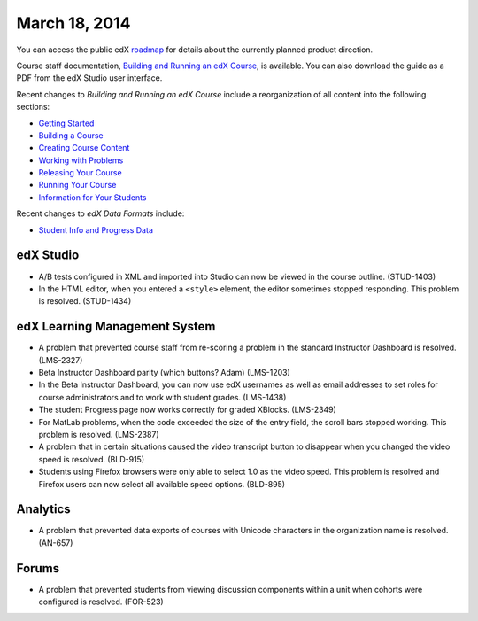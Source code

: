 ###################################
March 18, 2014
###################################

You can access the public edX roadmap_ for details about the currently planned product direction.

.. _roadmap: https://edx-wiki.atlassian.net/wiki/display/OPENPROD/Open+EdX+Public+Product+Roadmap

Course staff documentation, `Building and Running an edX Course <ttp://edx.readthedocs.org/projects/ca/en/latest/>`_, is available. You can also download the guide as a PDF from the edX Studio user interface.

Recent changes to *Building and Running an edX Course* include a reorganization of all content into the following sections:

* `Getting Started <http://edx.readthedocs.org/projects/ca/en/latest/getting_started/index.html#getting-started-index>`_

* `Building a Course <http://edx.readthedocs.org/projects/ca/en/latest/building_course/index.html#building-a-course-index>`_

* `Creating Course Content <http://edx.readthedocs.org/projects/ca/en/latest/creating_content/index.html#creating-course-content-index>`_

* `Working with Problems <http://edx.readthedocs.org/projects/ca/en/latest/problems_tools/index.html#working-with-problems-index>`_

* `Releasing Your Course <http://edx.readthedocs.org/projects/ca/en/latest/releasing_course/index.html#releasing-your-course-index>`_

* `Running Your Course <http://edx.readthedocs.org/projects/ca/en/latest/running_course/index.html#running-your-course-index>`_

* `Information for Your Students <http://edx.readthedocs.org/projects/ca/en/latest/students/index.html#information-for-your-students-index>`_

Recent changes to *edX Data Formats* include:

* `Student Info and Progress Data <http://edx.readthedocs.org/projects/devdata/en/latest/internal_data_formats/sql_schema.html#student-info>`_ 

*************
edX Studio
*************

* A/B tests configured in XML and imported into Studio can now be viewed in the course outline. (STUD-1403)

* In the HTML editor, when you entered a ``<style>`` element, the editor sometimes stopped responding. This problem is resolved. (STUD-1434) 


***************************************
edX Learning Management System
***************************************

* A problem that prevented course staff from re-scoring a problem in the standard Instructor Dashboard is resolved. (LMS-2327)

* Beta Instructor Dashboard parity (which buttons?  Adam) (LMS-1203)

* In the Beta Instructor Dashboard, you can now use edX usernames as well as email addresses to set roles for course administrators and to work with student grades. (LMS-1438)

* The student Progress page now works correctly for graded XBlocks. (LMS-2349)

* For MatLab problems, when the code exceeded the size of the entry field, the scroll bars stopped working. This problem is resolved. (LMS-2387)

* A problem that in certain situations caused the video transcript button to disappear when you changed the video speed is resolved. (BLD-915)

* Students using Firefox browsers were only able to select 1.0 as the video speed. This problem is resolved and Firefox users can now select all available speed options. (BLD-895)

***************************************
Analytics
***************************************

* A problem that prevented data exports of courses with Unicode characters in the organization name is resolved. (AN-657)


***************************************
Forums
***************************************

* A problem that prevented students from viewing discussion components within a unit when cohorts were configured is resolved. (FOR-523)

